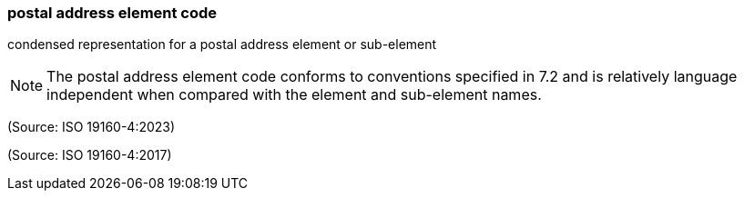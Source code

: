 === postal address element code

condensed representation for a postal address element or sub-element

NOTE: The postal address element code conforms to conventions specified in 7.2 and is relatively language independent when compared with the element and sub-element names.

(Source: ISO 19160-4:2023)

(Source: ISO 19160-4:2017)

